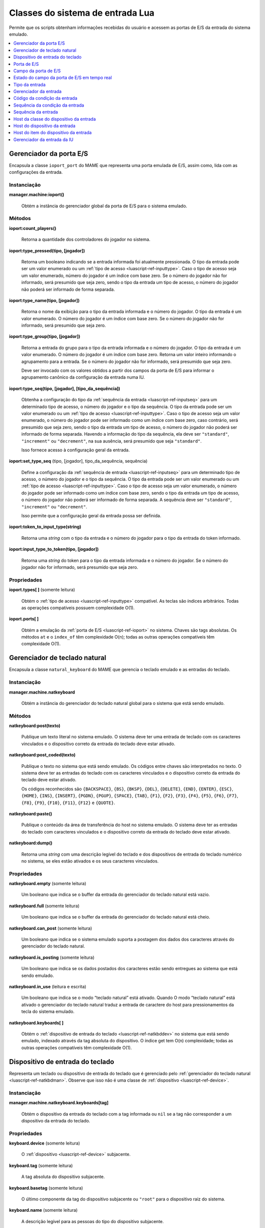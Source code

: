 .. raw:: latex

	\clearpage


.. _luascript-ref-input:

Classes do sistema de entrada Lua
=================================

Permite que os scripts obtenham informações recebidas do usuário e
acessem as portas de E/S da entrada do sistema emulado.

.. contents::
    :local:
    :depth: 1


.. _luascript-ref-ioportman:

Gerenciador da porta E/S
------------------------

|encaa| ``ioport_port`` do MAME que representa uma porta emulada de E/S,
assim como, lida com as configurações da entrada.


Instanciação
~~~~~~~~~~~~

**manager.machine:ioport()**

	Obtém a instância do gerenciador global da porta de E/S para o
	sistema emulado.


Métodos
~~~~~~~

**ioport:count_players()**

	Retorna a quantidade dos controladores do jogador no sistema.


**ioport:type_pressed(tipo, [jogador])**

	|ubis| a entrada informada foi atualmente
	pressionada. O tipo da entrada pode ser um valor enumerado ou um
	:ref:`tipo de acesso <luascript-ref-inputtype>`. Caso o tipo de
	acesso seja um valor enumerado, número do jogador é um índice com
	base zero. Se o número do jogador não for informado, será presumido
	que seja zero, sendo o tipo da entrada um tipo de acesso, o número
	do jogador não poderá ser informado de forma separada.


**ioport:type_name(tipo, [jogador])**

	Retorna o nome da exibição para o tipo da entrada informada e o
	número do jogador. O tipo da entrada é um valor enumerado. O número
	do jogador é um índice com base zero. Se o número do jogador não for
	informado, será presumido que seja zero.


**ioport:type_group(tipo, [jogador])**

	Retorna a entrada do grupo para o tipo da entrada informada e o
	número do jogador. O tipo da entrada é um valor enumerado. O número
	do jogador é um índice com base zero. Retorna um valor inteiro
	informando o agrupamento para a entrada. Se o número do jogador não
	for informado, será presumido que seja zero.

	Deve ser invocado com os valores obtidos a partir dos campos da
	porta de E/S para informar o agrupamento canônico da configuração da
	entrada numa IU.


**ioport:type_seq(tipo, [jogador], [tipo_da_sequência])**

	Obtenha a configuração do tipo da :ref:`sequência da entrada
	<luascript-ref-inputseq>` para um determinado tipo de acesso, o
	número do jogador e o tipo da sequência. O tipo da entrada pode ser
	um valor enumerado ou um
	:ref:`tipo de acesso <luascript-ref-inputtype>`. Caso o tipo de
	acesso seja um valor enumerado, o número do jogador pode ser
	informado como um índice com base zero, caso contrário, será
	presumido que seja zero, sendo o tipo da entrada um tipo de acesso,
	o número do jogador não poderá ser informado de forma separada.
	Havendo a informação do tipo da sequência, ela deve ser
	``"standard"``, ``"increment"`` ou ``"decrement"``, na sua ausência,
	será presumido que seja ``"standard"``.

	Isso fornece acesso à configuração geral da entrada.


**ioport:set_type_seq** (tipo, [jogador], tipo_da_sequência, sequência)

	Define a configuração da
	:ref:`sequência de entrada <luascript-ref-inputseq>` para um
	determinado tipo de acesso, o número do jogador e o tipo da
	sequência. O tipo da entrada pode ser um valor enumerado ou um
	:ref:`tipo de acesso <luascript-ref-inputtype>`. Caso o tipo de
	acesso seja um valor enumerado, o número do jogador pode ser
	informado como um índice com base zero, sendo o tipo da entrada um
	tipo de acesso, o número do jogador não poderá ser informado de
	forma separada. A sequência deve ser ``"standard"``, ``"increment"``
	ou ``"decrement"``.

	Isso permite que a configuração geral da entrada possa ser definida.


**ioport:token_to_input_type(string)**

	Retorna uma *string* com o tipo da entrada e o número do jogador
	para o tipo da entrada do token informado.


**ioport:input_type_to_token(tipo, [jogador])**

	Retorna uma *string* do token para o tipo da entrada informada e o
	número do jogador. Se o número do jogador não for informado, será
	presumido que seja zero.


Propriedades
~~~~~~~~~~~~

**ioport.types[ ]** |sole|

	Obtém o :ref:`tipo de acesso <luascript-ref-inputtype>`
	compatível. As teclas são índices arbitrários. Todas as operações
	compatíveis possuem complexidade O(1).


**ioport.ports[ ]**

	Obtém a emulação da :ref:`porta de E/S <luascript-ref-ioport>`
	no sistema.
	Chaves são tags absolutas.  Os métodos ``at`` e o ``index_of``
	têm complexidade O(n); todas as outras operações compatíveis têm
	complexidade O(1).


.. _luascript-ref-natkbdman:

Gerenciador de teclado natural
------------------------------

|encaa| ``natural_keyboard`` do MAME que gerencia o teclado emulado e as
entradas do teclado.


Instanciação
~~~~~~~~~~~~

**manager.machine.natkeyboard**

	Obtém a instância do gerenciador do teclado natural global para o
	sistema que está sendo emulado.


Métodos
~~~~~~~

**natkeyboard:post(texto)**

	Publique um texto literal no sistema emulado. O sistema deve ter
	uma entrada de teclado com os caracteres vinculados e o dispositivo
	correto da entrada do teclado deve estar ativado.


**natkeyboard:post_coded(texto)**

	Publique o texto |nsqe|. Os códigos entre chaves são interpretados
	no texto. O sistema deve ter as entradas do teclado com os
	caracteres vinculados e o dispositivo correto da entrada do teclado
	deve estar ativado.

	Os códigos reconhecidos são ``{BACKSPACE}``, ``{BS}``, ``{BKSP}``,
	``{DEL}``, ``{DELETE}``, ``{END}``, ``{ENTER}``, ``{ESC}``,
	``{HOME}``, ``{INS}``, ``{INSERT}``, ``{PGDN}``, ``{PGUP}``,
	``{SPACE}``, ``{TAB}``, ``{F1}``, ``{F2}``, ``{F3}``, ``{F4}``,
	``{F5}``, ``{F6}``, ``{F7}``, ``{F8}``, ``{F9}``, ``{F10}``,
	``{F11}``, ``{F12}`` e ``{QUOTE}``.


**natkeyboard:paste()**

	Publique o conteúdo da área de transferência do host no sistema
	emulado. O sistema deve ter as entradas do teclado com caracteres
	vinculados e o dispositivo correto da entrada do teclado deve estar
	ativado.


**natkeyboard:dump()**

	Retorna uma *string* com uma descrição legível do teclado e dos
	dispositivos de entrada do teclado numérico no sistema, se eles
	estão ativados e os seus caracteres vinculados.


Propriedades
~~~~~~~~~~~~

**natkeyboard.empty** |sole|

	Um booleano que indica se o buffer da entrada do gerenciador do
	teclado natural está vazio.


**natkeyboard.full** |sole|

	Um booleano que indica se o buffer da entrada do gerenciador do
	teclado natural está cheio.


**natkeyboard.can_post** |sole|

	Um booleano que indica se o sistema emulado suporta a postagem dos
	dados dos caracteres através do gerenciador do teclado natural.


**natkeyboard.is_posting** |sole|

	Um booleano que indica se os dados postados dos caracteres estão
	sendo entregues ao sistema que está sendo emulado.


**natkeyboard.in_use** |lees|

	Um booleano que indica se o modo “teclado natural” está ativado.
	Quando O modo “teclado natural” está ativado o gerenciador do
	teclado natural traduz a entrada de caractere do host para
	pressionamentos da tecla do sistema emulado.


**natkeyboard.keyboards[ ]**

	Obtém o :ref:`dispositivo de entrada do teclado
	<luascript-ref-natkbddev>` |nsqe|, indexado através da tag
	absoluta do dispositivo. O índice get tem O(n) complexidade; todas
	as outras operações compatíveis têm complexidade O(1).


.. _luascript-ref-natkbddev:

Dispositivo de entrada do teclado
---------------------------------

Representa um teclado ou dispositivo de entrada do teclado que é
gerenciado pelo :ref:`gerenciador do teclado natural
<luascript-ref-natkbdman>`. Observe que isso não é uma classe de
:ref:`dispositivo <luascript-ref-device>`.


Instanciação
~~~~~~~~~~~~

**manager.machine.natkeyboard.keyboards[tag]**

	Obtém o dispositivo da entrada do teclado com a tag informada ou
	``nil`` se a tag não corresponder a um dispositivo da entrada do
	teclado.


Propriedades
~~~~~~~~~~~~

**keyboard.device** |sole|

	O :ref:`dispositivo <luascript-ref-device>` subjacente.

**keyboard.tag** |sole|

	A tag absoluta do dispositivo subjacente.


**keyboard.basetag** |sole|

	O último componente da tag do dispositivo subjacente ou ``"root"``
	para o dispositivo raiz do sistema.


**keyboard.name** |sole|

	A descrição legível para as pessoas do tipo do dispositivo
	subjacente.


**keyboard.shortname** |sole|

	O identificador do tipo do dispositivo subjacente.


**keyboard.is_keypad** |sole|

	Um booleano que indica se o dispositivo subjacente possui as
	entradas do teclado numérico, mas não para a entradas do teclado.
	Isso é usado para determinar quais dispositivos da entrada do
	teclado deve ser ativado por padrão.


**keyboard.enabled** |lees|

	Um booleano que indica se as entradas do teclado e/ou do teclado
	numérico do dispositivo estão ativados.


.. _luascript-ref-ioport:

Porta de E/S
------------

|encaa| ``ioport_port`` do MAME que representa uma porta emulada de E/S.

Instanciação
~~~~~~~~~~~~

**manager.machine.ioport.ports[tag]**

	Obtém uma porta de E/S emulada através da tag absoluta ou ``nil``
	caso a tag não corresponda a uma porta de E/S.


**manager.machine.devices[devtag]:ioport(porttag)**

	Obtém uma porta de E/S emulada através da tag relativa a um
	dispositivo ou ``nil`` se não houver nenhuma porta de E/S.


Métodos
~~~~~~~

**port:read()**

	Leia o valor de entrada atual.  Retorna um número inteiro com 32
	bits.


**port:write(valor, máscara)**

	Grave nos campos da saída da porta de E/S que são configuradas na
	máscara informada. A máscara e o valor devem ser inteiros e com 32
	bits. Observe que isso não define os valores para os campos da
	entrada.


**port:field(máscara)**

	Obtenha o primeiro :ref:`campo da porta de E/S
	<luascript-ref-ioportfield>` correspondente aos bits que são
	definidos na máscara informada ou ``nil`` se não houver nenhum campo
	correspondente.


Propriedades
~~~~~~~~~~~~

**port.device**  |sole|

	O dispositivo que possui a porta de E/S.


**port.tag** |sole|

	A etiqueta absoluta da porta E/S


**port.active** |sole|

	Uma máscara indicando quais os bits da porta E/S correspondem aos
	campos ativos (isto é, os bits que não utilizados ou não foram
	atribuídos).


**port.live** |sole|

	O estado ativo da porta de E/S.


**port.fields[ ]** |sole|

	Obtém uma tabela do :ref:`campo da porta de E/S
	<luascript-ref-ioportfield>` indexados por nome.


.. _luascript-ref-ioportfield:

Campo da porta de E/S
---------------------

|encaa| ``ioport_field`` do MAME que representa um campo dentro da porta
de E/S.


Instanciação
~~~~~~~~~~~~

**manager.machine.ioport.ports[tag]:field(máscara)**

	Obtém um campo para a porta informada através dos bits da máscara.


**manager.machine.ioport.ports[tag].fields[nome]**

	Obtém um campo para a porta informada através do nome de exibição.


Métodos
~~~~~~~

**field:set_value(valor)**

	Define o valor do campo da porta de E/S.  Para os campos digitais,
	o valor é comparado com zero para determinar se o campo deve estar
	ativo; para os campos analógicos, o valor deve estar alinhado à
	direita e no intervalo correto.


**field:clear_value()**

	Limpa o valor programado excedente e restaura o comportamento
	regular do campo.


**field:set_input_seq(tipo_da_sequência, sequência)**

	Define a :ref:`sequência de entrada <luascript-ref-inputseq>`
	para o tipo da sequência informada. Isso é usado para definir as
	configurações da entrada por sistema.
	O tipo da sequência deve ser ``"standard"``, ``"increment"`` ou
	``"decrement"``.


**field:input_seq(tipo_da_sequência)**

	Obtenha a :ref:`sequência de entrada <luascript-ref-inputseq>`
	configurada para o tipo da sequência informada. Isso obtém as
	configurações da entrada por sistema.
	O tipo da sequência deve ser ``"standard"``, ``"increment"`` ou
	``"decrement"``.


**field:set_default_input_seq(tipo_da_sequência, sequência)**

	Define a :ref:`sequência de entrada <luascript-ref-inputseq>`
	predefinida para o tipo da sequência informada. É usado para
	definir as configurações gerais da entrada.
	O tipo da sequência deve ser ``"standard"``, ``"increment"`` ou
	``"decrement"``.


**field:default_input_seq(tipo_da_sequência)**

	Obtém a :ref:`sequência de entrada <luascript-ref-inputseq>`
	predefinida para o tipo da sequência informada.
	Obtém as configurações gerais da entrada. O tipo da sequência deve
	ser ``"standard"``, ``"increment"`` ou ``"decrement"``.


**field:keyboard_codes(shift)**

	Obtém uma tabela dos caracteres correspondentes ao campo para o
	estado do shift informado. O estado do shift é uma máscara de bits
	das teclas ativas do shift.


Propriedades
~~~~~~~~~~~~

**field.device** |sole|

	O dispositivo que possui a porta que o campo pertence.


**field.port** |sole|

	A :ref:`porta de E/S <luascript-ref-ioport>` que o campo
	pertence.


**field.live** |sole|

	O :ref:`estado do campo da porta de E/S em tempo real
	<luascript-ref-ioportfieldlive>` do campo.


**field.type** |sole|

	O tipo da entrada do campo.  Este é um valor enumerado.


**field.name** |sole|

	O nome da exibição do campo.


**field.default_name** |sole|

	O nome da configuração para o campo do sistema emulado (não pode
	ser substituído por *scripts* ou plug-ins).


**field.player** |sole|

	O número do jogador para o campo com base zero.


**field.mask** |sole|

	Os Bits na porta de E/S correspondente a este campo.


**field.defvalue** |sole|

	O valor predefinido do campo.


**field.minvalue** |sole|

	O valor mínimo permitido nos campos analógicos ou ``nil`` nos campos
	digitais.


**field.maxvalue** |sole|

	O valor máximo permitido nos campos analógicos ou ``nil`` nos campos
	digitais.


**field.sensitivity** |sole|

	A sensibilidade ou ganho para os campos analógicos ou ``nil`` nos
	campos digitais.


**field.way** |sole|

	A quantidade das direções permitidas através do restritor da
	placa/portão para um joystick digital ou zero (``0``) para as outras
	entradas.


**field.type_class** |sole|

	O tipo da classe para o campo da entrada para um dos ``"keyboard"``,
	``"controller"``, ``"config"``, ``"dipswitch"`` ou ``"misc"``.


**field.is_analog** |sole|

	Um booleano que indica se o campo é um eixo analógico ou controle
	posicional.

.. raw:: latex

	\clearpage


**field.is_digital_joystick** |sole|

	Um booleano que indica se o campo corresponde ao comutador de um
	joystick digital.


**field.enabled** |sole|

	Um booleano que indica se o campo está ativado.


**field.optional** |sole|

	Um booleano que indica se o campo é opcional e não é obrigatório
	para uso |nsqe|.


**field.cocktail** |sole|

	Um booleano que indica se o campo é usado apenas quando o sistema é
	configurado para um gabinete de mesa tipo coquetel.


**field.toggle** |sole|

	Um booleano que indica se o campo corresponde a uma botão do
	hardware tipo liga/desliga ou um botão de pressão.


**field.rotated** |sole|

	Um booleano que indica se o campo corresponde a um controle que é
	rotacionado em relação à orientação padrão.


**field.analog_reverse** |sole|

	Um booleano que indica se o campo corresponde a um controle
	analógico que aumenta na direção oposta à convenção (por exemplo,
	valores maiores quando um pedal é solto ou um joystick é movido para
	a esquerda).


**field.analog_reset** |sole|

	Um booleano que indica se o campo corresponde a um incremental da
	posição da entrada (por exemplo, um dial ou eixo do trackball) que
	deve ser redefinida para zero para cada quadro do vídeo.


**field.analog_wraps** |sole|

	Um booleano que indica se o campo corresponde a uma entrada
	analógica que encapsula a partir de uma extremidade da sua faixa
	para a outra (por exemplo, uma posição incremental como a entrada de
	um dial ou o eixo do trackball).


**field.analog_invert** |sole|

	Um booleano que indica se o campo corresponde a uma entrada
	analógica que tem o seu valor complementado.


**field.impulse** |sole|

	Um booleano que indica se o campo corresponde a uma entrada digital
	que é ativado por um determinado período de tempo fixo.


**field.crosshair_scale** |sole|

	O fator de escala para traduzir o intervalo do campo para a posição
	da mira. Um valor de um (``1``) que traduz o intervalo total do
	campo para a largura total ou altura da tela.

.. raw:: latex

	\clearpage


**field.crosshair_offset** |sole|

	O *offset* para traduzir o intervalo do campo para a posição da
	mira.


**field.user_value** |lees|

	O valor da chave DIP ou das definições da configuração.


**field.settings[ ]** |sole|

	Obtém uma tabela das configurações ativadas atualmente para um
	interruptor DIP ou o campo de configuração, indexado por valor.


.. _luascript-ref-ioportfieldlive:

Estado do campo da porta de E/S em tempo real
---------------------------------------------

|encaa| ``ioport_field_live`` do MAME que representa o estado em tempo
real de uma porta de E/S.


Instanciação
~~~~~~~~~~~~

**manager.machine.ioport.ports[tag]:field(máscara).live**

	Obtém o estado em tempo real para um campo da porta de E/S.


Propriedades
~~~~~~~~~~~~

**live.name**

	O nome da exibição do campo.


.. _luascript-ref-inputtype:

Tipo da entrada
---------------

Envelopa a classe ``input_type_entry`` do MAME, faz a representação do
tipo de acesso ou do tipo de acesso da interface do usuário no emulador.
Os tipo de acesso são identificados de forma única através da combinação
do índice do jogador e do tipo do valor da sua enumeração.


Instanciação
~~~~~~~~~~~~

**manager.machine.ioport.types[índice]**

	Obtém um tipo de acesso compatível.


Propriedades
~~~~~~~~~~~~

**type.type** |sole|

	Um valor enumerado que representa o tipo de acesso.


**type.group** |sole|

	Um valor inteiro que fornece o agrupamento para o tipo de acesso.
	Deve ser utilizado para fornecer um agrupamento canônico numa
	configuração de entrada da interface do usuário (IU).

.. raw:: latex

	\clearpage


**type.player** |sole|

	Número do jogador com base zero ou zero para controles não
	relacionados com o jogador.


**type.token** |sole|

	A *string* de um token para o tipo de acesso, usado nos arquivos de
	configuração.


**type.name** |sole|

	O nome do tela para o tipo de acesso.


**type.is_analog** |sole|

	|ubis| o tipo de acesso é analógico ou digital.
	As entradas que possuam apenas as condições ligado ou desligado são
	consideradas digitais, enquanto todas as outras são consideradas
	analógicas ainda que elas representem apenas valores discretos ou
	posições.


.. _luascript-ref-inputman:

Gerenciador da entrada
----------------------

|encaa| ``input_manager`` do MAME que lê os dispositivos da entrada do
host e verifica se as entradas configuradas estão ativas.


Instanciação
~~~~~~~~~~~~

**manager.machine:input()**

	Obtém a instância global do gerenciador da entrada para o sistema
	que está sendo emulado.


Métodos
~~~~~~~

**input:code_value(código)**

	Obtém o valor atual para a entrada do host correspondente ao código
	informado. Retorna um valor inteiro assinado onde zero é a posição
	neutra.


**input:code_pressed(código)**

	|ubis| o código informado da entrada do
	host correspondente tem um valor diferente de zero (ou seja, não é
	uma posição neutra).


**input:code_pressed_once(código)**

	|ubis| o código informado da entrada do
	host correspondente saiu da posição neutra desde a última vez que
	foi verificado através desta função. O gerenciador da entrada pode
	rastrear uma quantidade de entradas desta forma.


**input:code_name(código)**

	Obtenha o nome de exibição para um código da entrada.


**input:code_to_token(código)**

	Obtenha a *string* do token para um código da entrada. Isso deve ser
	usado ao salvar uma configuração.


**input:code_from_token(token)**

	Converta uma *string* do token num código de entrada. Retorna o
	código de entrada inválido se o token não for válido ou caso
	pertença a um dispositivo de entrada que não está presente.


**input:seq_pressed(sequência)**

	|ubis| a :ref:`sequência da entrada
	<luascript-ref-inputseq>` informada foi realmente pressionada.


**input:seq_clean(sequência)**

	Remova os elementos inválidos da :ref:`sequência da entrada
	<luascript-ref-inputseq>` informada. Retorna uma nova, sequência
	limpa da entrada.


**input:seq_name(sequência)**

	Obtenha o texto de exibição para uma :ref:`sequência da entrada
	<luascript-ref-inputseq>`.


**input:seq_to_tokens(sequência)**

	Converta uma :ref:`sequência da entrada <luascript-ref-inputseq>`
	numa *string* token. Isso deve ser usado quando for salvar na
	configuração.


**input:seq_from_tokens(tokens)**

	Converta uma *string* token numa :ref:`sequência da entrada
	<luascript-ref-inputseq>`. Isso deve ser usado quando for
	carregar uma configuração.


**input:axis_code_poller()**

	Retorna um :ref:`código da condição da entrada
	<luascript-ref-inputcodepoll>` para obter um código da entrada do
	host analógico.


**input:switch_code_poller()**

	Retorna um :ref:`código da condição da entrada
	<luascript-ref-inputcodepoll>` para obter um código da entrada do
	interruptor do host.


**input:keyboard_code_poller()**

	Retorna um :ref:`código da condição da entrada
	<luascript-ref-inputcodepoll>` para a obtenção de um código da
	entrada do interruptor do host que considera apenas a entrada dos
	dispositivos do teclado.


**input:axis_sequence_poller()**

	Retorna uma :ref:`sequência da condição da entrada
	<luascript-ref-inputcodepoll>` para obter uma
	:ref:`sequência da entrada <luascript-ref-inputseq>` para
	configurar uma entrada analógica.


**input:axis_sequence_poller()**

	Retorna uma :ref:`sequência da condição da entrada
	<luascript-ref-inputcodepoll>` para obter uma
	:ref:`sequência da entrada <luascript-ref-inputseq>` para
	configurar uma entrada digital.


Propriedades
~~~~~~~~~~~~

**input.device_classes[ ]** |sole|

	Pega uma tabela host :ref:`host da classe do dispositivo da entrada
	<luascript-ref-inputdevclass>` indexada por nome.


.. _luascript-ref-inputcodepoll:

Código da condição da entrada
-----------------------------

|encaa| ``input_code_poller`` do MAME que é usada para pesquisar as
entradas do host que estão sendo ativadas.


Instanciação
~~~~~~~~~~~~

**manager.machine.input:axis_code_poller()**

	Retorna uma condição do código da entrada que pesquisa as entradas
	analógicas que estão sendo ativadas.


**manager.machine.input:switch_code_poller()**

	Retorna uma condição do código da entrada que pesquisa as entradas
	do interruptor do host que estão sendo ativadas.


**manager.machine.input:keyboard_code_poller()**

	Retorna uma condição do código da entrada que pesquisa as entradas
	do interruptor do host que estão sendo ativadas, considerando apenas
	os dispositivos da entrada do teclado.


Métodos
~~~~~~~

**poller:reset()**

	Redefine a lógica da pesquisa.  As entradas do interruptor ativo são
	apagadas e as entradas das posições analógica são definidas.


**poller:poll()**

	Retorna um código da entrada correspondente à primeira entrada
	relevante do host que foi ativado desde a última vez que o método
	foi invocado. Retorna um código de entrada inválido caso nenhuma
	entrada relevante tenha sido ativada.


.. _luascript-ref-inputseqpoll:

Sequência da condição da entrada
--------------------------------

|encaa| da condição ``input_sequence_poller`` do MAME que permite que os
usuários atribuam combinações na entrada do host para as entradas
emuladas e outras ações.

Instanciação
~~~~~~~~~~~~

**manager.machine.input:axis_sequence_poller()**

	Retorna uma condição da sequência da entrada para atribuir as
	entradas do host a uma entrada analógica.


**manager.machine.input:switch_sequence_poller()**

	Retorna uma condição da sequência da entrada para atribuir as
	entradas do host a entrada de um interruptor.


Métodos
~~~~~~~

**poller:start([seq])**

	Comece a obter.  Caso uma sequência seja fornecida, ela será usada
	como uma sequência inicial para entradas analógicas, o usuário pode
	alternar entre a faixa completa e as porções positivas e negativas
	de um eixo; para as entradas do interruptor, um código “or” é
	anexado e o usuário pode adicionar uma combinação alternativa da
	entrada do host.


**poller:poll()**

	Obtém a entrada do usuário e atualiza a sequência, caso seja
	apropriado. Retorna um booleano que indica se a entrada da sequência
	está completa. Se este método retornar falso, você deve continuar
	com o processo de obtenção.


Propriedades
~~~~~~~~~~~~

**poller.sequence** |sole|

	A :ref:`sequência da entrada <luascript-ref-inputseq>` atual. É
	atualizado durante o processo de obtenção. É possível para que a
	sequência se torne inválida.


**poller.valid** |sole|

	Um booleano que indica se a sequência da entrada atual é válida.


**poller.modified** |sole|

	Um booleano que indica se a sequência foi alterada através de alguma
	entrada do usuário desde o início do processo.


.. _luascript-ref-inputseq:

Sequência da entrada
--------------------

|encaa| ``input_seq`` do MAME que representa a combinação das entradas
do host que possam ser lidos ou designados para uma determinada
entrada da emulação. As sequências da entrada podem ser manipuladas
usando os métodos do
:ref:`gerenciador da entrada <luascript-ref-inputman>`. 
Use um
:ref:`obtentor da sequência de entrada <luascript-ref-inputcodepoll>`
para obter uma sequência da entrada a partir do usuário.


Instanciação
~~~~~~~~~~~~

**emu.input_seq()**

	Cria uma sequência vazia da entrada.


**emu.input_seq(seq)**

	Cria uma cópia de uma sequência já existente da entrada.


Métodos
~~~~~~~

**seq:reset()**

	Limpa a sequência da entrada, removendo todos os itens.


**seq:set_default()**

	Define a sequência da entrada num único item contendo o valor meta
	que definindo qual a configuração padrão deve ser usada.


Propriedades
~~~~~~~~~~~~

**seq.empty** |sole|

	Um booleano indicando se a sequência da entrada está vazia (não
	possui quaisquer itens, indicando uma entrada sem atribuição).


**seq.length** |sole|

	A quantidade dos itens na sequência da entrada.


**seq.is_valid** |sole|

	Um booleano indicando se a sequência da entrada é válida. Para ser
	válido, deve conter pelo menos um item, todos os itens devem possuir
	códigos válidos, todos os grupos dos produtos devem conter pelo
	menos um item que não seja negado e os itens referentes aos eixos
	absolutos e relativos não devem ser misturados dentro de um grupo de
	produtos.


**seq.is_default** |sole|

	Um booleano indicando se a sequência da entrada define se a
	configuração deve ser usada.


.. _luascript-ref-inputdevclass:

Host da classe do dispositivo da entrada
----------------------------------------

|encaa| ``input_class`` do MAME que representa uma categoria da entrada
do host dos dispositivos (por exemplo, teclados ou joysticks).


Instanciação
~~~~~~~~~~~~

**manager.machine.input.device_classes[nome]**

	Obtém uma entrada da classe do dispositivo por nome.


Propriedades
~~~~~~~~~~~~

**devclass.name** |sole|

	O nome da classe do dispositivo.


**devclass.enabled** |sole|

	Um booleano que indica se a classe do dispositivo está ativo.


**devclass.multi** |sole|

	Um booleano que indica se a classe do dispositivo oferece suporte a
	vários dispositivos ou as entradas de todos os dispositivos da
	classe são combinadas e tratadas como um único dispositivo.


**devclass.devices[ ]** |sole|

	Obtém uma tabela :ref:`host do dispositivo da entrada
	<luascript-ref-inputdev>` na classe. As chaves são os índices
	com base ``1``.


.. _luascript-ref-inputdev:

Host do dispositivo da entrada
------------------------------

|encaa| ``input_device`` do MAME que representa um dispositivo da
entrada do host.


Instanciação
~~~~~~~~~~~~

**manager.machine.input.device_classes[nome].devices[índice]**

	Obtém um dispositivo de entrada específica de um host.


Propriedades
~~~~~~~~~~~~

**inputdev.name** |sole|

	Nome da exibição do dispositivo.  Não há garantia de que isso seja
	exclusivo.


**inputdev.id** |sole|

	A *string* do identificador exclusivo para o dispositivo. Isso pode
	não ser legível para as pessoas.


**inputdev.devindex** |sole|

	O índice do dispositivo dentro da classe de dispositivo. Isso não é
	necessariamente o mesmo que o índice na propriedade ``devices`` da
	classe do dispositivo o índice do ``devindex`` podem não ser
	contíguos.


**inputdev.items** |sole|

	Obtém as tabelas :ref:`host do item do dispositivo da entrada
	<luascript-ref-inputdevitem>`, indexado através da ID do item. A
	ID do item é um valor enumerado.


.. _luascript-ref-inputdevitem:

Host do item do dispositivo da entrada
--------------------------------------

|encaa| ``input_device_item`` do MAME que representa uma única entrada
do host (por exemplo uma chave, botão ou eixo).


Instanciação
~~~~~~~~~~~~

**manager.machine.input.device_classes[nome].devices[índice].items[id]**

	Obtém um item individual da entrada do host.  A ID do item é um
	valor enumerado.


Propriedades
~~~~~~~~~~~~

**item.name** |sole|

	O nome da exibição da entrada do item.  Observe que este é apenas o
	nome do próprio item que não inclui o nome do dispositivo. O nome
	completo da exibição para o item pode ser obtido ao invocar o método
	``code_name`` no :ref:`gerenciador da entrada
	<luascript-ref-inputman>` com o código do item.


**item.code** |sole|

	O código de identificação da entrada do item. Isso é usado por
	vários métodos do :ref:`gerenciador da entrada
	<luascript-ref-inputman>`.


**item.token** |sole|

	A *string* token do item da entrada. Observe que este é um fragmento
	do token para o próprio item que não inclui a parte do
	dispositivo. O token completo para o item pode ser obtido ao invocar
	o método ``code_to_token`` no :ref:`gerenciador da entrada
	<luascript-ref-inputman>` com o código do item.


**item.current** |sole|

	O valor atual do item. Este é um número inteiro assinado onde zero é
	a posição neutra.


.. _luascript-ref-uiinputman:

Gerenciador da entrada da IU
----------------------------

|encaa| ``ui_input_manager`` do MAME que é usada para a entrada de alto
nível.

Instanciação
~~~~~~~~~~~~

**manager.machine.uiinput**

	Obtém a instância do gerenciador da entrada global da IU para a
	sistema.


Métodos
~~~~~~~

**uiinput:reset()**

	Limpa os eventos pendentes e os estados da interface de entrada do
	usuário. Deve ser chamado ao encerrar o modo de um estado onde a
	entrada é tratada diretamente (ao configurar uma combinação de
	entrada por exemplo).


**uiinput:pressed(tipo)**

	|ubis| a entrada da IU informada foi pressionada. O tipo da entrada
	é um valor enumerado.


**uiinput:pressed_repeat(tipo, velocidade)**

	|ubis| a entrada da IU informada foi 	pressionada ou a repetição
	automática foi disparada na velocidade informada. O tipo da entrada
	é um valor enumerado; a velocidade é um intervalo em sessenta avos
	de um segundo.


Propriedades
~~~~~~~~~~~~

**uiinput.presses_enabled** |lees|

	Se o gerenciador da entrada da IU verificará se há atualizações do
	quadro das entradas da IU.

.. |encaa| replace:: Encapsula a classe
.. |sole| replace:: (somente leitura)
.. |ubis| replace:: Retorna um booleano indicando se
.. |lees| replace:: (leitura e escrita)
.. |nsqe| replace:: no sistema que está sendo emulado
